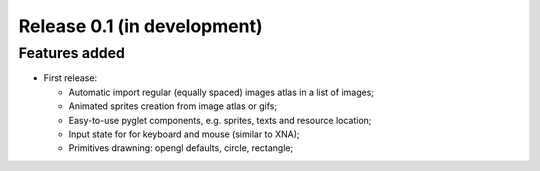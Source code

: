 Release 0.1 (in development)
============================

Features added
--------------

* First release:

  - Automatic import regular (equally spaced) images atlas in a list of images;
  - Animated sprites creation from image atlas or gifs;
  - Easy-to-use pyglet components, e.g. sprites, texts and resource location;
  - Input state for for keyboard and mouse (similar to XNA);
  - Primitives drawning: opengl defaults, circle, rectangle;
